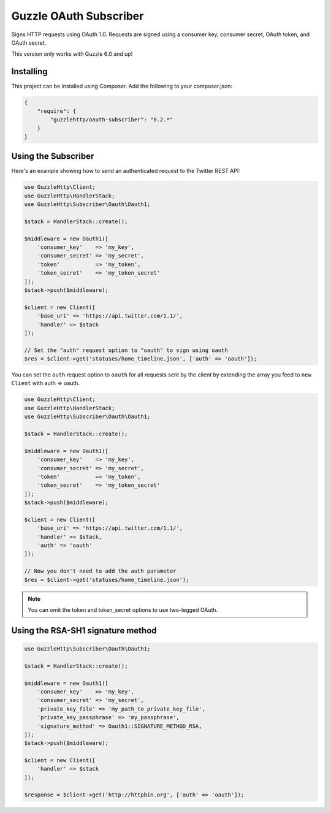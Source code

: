 =======================
Guzzle OAuth Subscriber
=======================

Signs HTTP requests using OAuth 1.0. Requests are signed using a consumer key,
consumer secret, OAuth token, and OAuth secret.

This version only works with Guzzle 6.0 and up!

Installing
==========

This project can be installed using Composer. Add the following to your
composer.json:

.. code-block:: javascript

    {
        "require": {
            "guzzlehttp/oauth-subscriber": "0.2.*"
        }
    }



Using the Subscriber
====================

Here's an example showing how to send an authenticated request to the Twitter
REST API:

.. code-block:: php

    use GuzzleHttp\Client;
    use GuzzleHttp\HandlerStack;
    use GuzzleHttp\Subscriber\Oauth\Oauth1;

    $stack = HandlerStack::create();

    $middleware = new Oauth1([
        'consumer_key'    => 'my_key',
        'consumer_secret' => 'my_secret',
        'token'           => 'my_token',
        'token_secret'    => 'my_token_secret'
    ]);
    $stack->push($middleware);

    $client = new Client([
        'base_uri' => 'https://api.twitter.com/1.1/',
        'handler' => $stack
    ]);

    // Set the "auth" request option to "oauth" to sign using oauth
    $res = $client->get('statuses/home_timeline.json', ['auth' => 'oauth']);

You can set the ``auth`` request option to ``oauth`` for all requests sent by
the client by extending the array you feed to ``new Client`` with auth => oauth.

.. code-block:: php

    use GuzzleHttp\Client;
    use GuzzleHttp\HandlerStack;
    use GuzzleHttp\Subscriber\Oauth\Oauth1;

    $stack = HandlerStack::create();

    $middleware = new Oauth1([
        'consumer_key'    => 'my_key',
        'consumer_secret' => 'my_secret',
        'token'           => 'my_token',
        'token_secret'    => 'my_token_secret'
    ]);
    $stack->push($middleware);

    $client = new Client([
        'base_uri' => 'https://api.twitter.com/1.1/',
        'handler' => $stack,
        'auth' => 'oauth'
    ]);

    // Now you don't need to add the auth parameter
    $res = $client->get('statuses/home_timeline.json');

.. note::

    You can omit the token and token_secret options to use two-legged OAuth.

Using the RSA-SH1 signature method
==================================

.. code-block:: php

    use GuzzleHttp\Subscriber\Oauth\Oauth1;

    $stack = HandlerStack::create();

    $middleware = new Oauth1([
        'consumer_key'    => 'my_key',
        'consumer_secret' => 'my_secret',
        'private_key_file' => 'my_path_to_private_key_file',
        'private_key_passphrase' => 'my_passphrase',
        'signature_method' => Oauth1::SIGNATURE_METHOD_RSA,
    ]);
    $stack->push($middleware);

    $client = new Client([
        'handler' => $stack
    ]);

    $response = $client->get('http://httpbin.org', ['auth' => 'oauth']);
